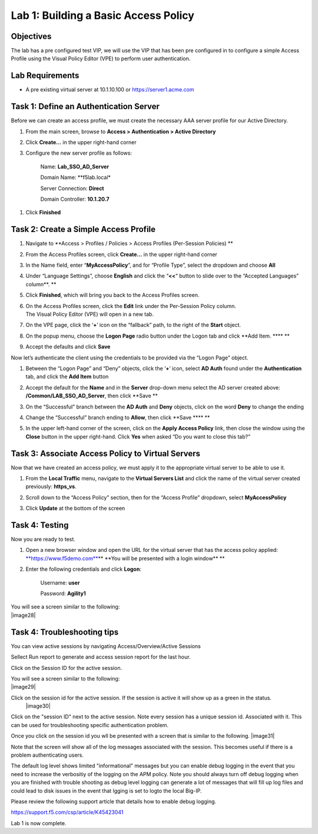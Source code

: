 Lab 1: Building a Basic Access Policy
====================================================

Objectives
----------

The lab has a pre configured test VIP, we will use the VIP that has been pre configured in to configure a simple Access Profile using the Visual Policy Editor
(VPE) to perform user authentication.

Lab Requirements
----------------

-  A pre existing virtual server at 10.1.10.100 or https://server1.acme.com

Task 1: Define an Authentication Server
---------------------------------------

Before we can create an access profile, we must create the necessary AAA
server profile for our Active Directory.

1. From the main screen, browse to **Access > Authentication > Active
   Directory**

2. Click **Create…** in the upper right-hand corner

3. Configure the new server profile as follows:

    Name: **Lab\_SSO\_AD\_Server**

    Domain Name: **f5lab.local*

    Server Connection: **Direct**

    Domain Controller: **10.1.20.7**

|image10| |image11|

1. Click **Finished**

Task 2: Create a Simple Access Profile
--------------------------------------

1. Navigate to **Access > Profiles / Policies > Access Profiles
   (Per-Session Policies)
   **\ |image10|

2. From the Access Profiles screen, click **Create...** in the upper
   right-hand corner

3. | In the Name field, enter “\ **MyAccessPolicy**\ ”, and for “Profile
     Type”, select the dropdown and choose **All**
   | |image11|

4. Under “Language Settings”, choose **English** and click the
   “\ **<<**\ “ button to slide over to the “Accepted Languages”
   column\ **.
   **\ |image12|

5. Click **Finished**, which will bring you back to the Access Profiles
   screen.

6. | On the Access Profiles screen, click the **Edit** link under the
     Per-Session Policy column. |image13|
   | The Visual Policy Editor (VPE) will open in a new tab.

7. | On the VPE page, click the ‘\ **+**\ ’ icon on the “fallback” path,
     to the right of the **Start** object.
   | |image14|

8. On the popup menu, choose the **Logon Page** radio button under the
   Logon tab and click **Add Item.
   **\ |image15|\ **
   **\ |image16|

9. Accept the defaults and click **Save**

Now let’s authenticate the client using the credentials to be provided
via the “Logon Page” object.

1. | Between the “Logon Page” and “Deny” objects, click the ‘\ **+**\ ’
     icon, select **AD Auth** found under the **Authentication** tab,
     and click the **Add Item** button
   | |image17|
   | |image18|

2. Accept the default for the **Name** and in the **Server** drop-down
   menu select the AD server created above:
   **/Common/LAB\_SSO\_AD\_Server**, then click **Save
   **\ |image19|

3. | On the “Successful” branch between the **AD Auth** and **Deny**
     objects, click on the word **Deny** to change the ending
   | |image20|

4. Change the “Successful” branch ending to **Allow**, then click **Save
   **\ |image21|\ **
   **\ |image22|

5. | In the upper left-hand corner of the screen, click on the **Apply
     Access Policy** link, then close the window using the **Close**
     button in the upper right-hand. Click **Yes** when asked “Do you
     want to close this tab?”
   | |image23| |image24|

Task 3: Associate Access Policy to Virtual Servers
--------------------------------------------------

Now that we have created an access policy, we must apply it to the
appropriate virtual server to be able to use it.

1. From the **Local Traffic** menu, navigate to the **Virtual Servers
   List** and click the name of the virtual server created previously:
   **https\_vs**.

2. | Scroll down to the “Access Policy” section, then for the “Access
     Profile” dropdown, select **MyAccessPolicy**
   | |image25|

3. Click **Update** at the bottom of the screen

Task 4: Testing
---------------

Now you are ready to test.

1. Open a new browser window and open the URL for the virtual server
   that has the access policy applied:
   `**https://www.f5demo.com** <https://www.f5demo.com>`__\ **
   **\ You will be presented with a login window\ **
   **\ |image26|

2. Enter the following credentials and click **Logon**:

    Username: **user**

    Password: **Agility1**

| You will see a screen similar to the following:
| |image28|


Task 4: Troubleshooting tips
---------------

You can view active sessions by navigating Access/Overview/Active Sessions

Sellect Run report to generate and access session report for the last hour.

Click on the Session ID for the active session.

| You will see a screen similar to the following:
| |image29|

Click on the session id for the active session. If the session is active it will show up as a green in the status.
 |image30|

Click on the "session ID" next to the active session. Note every session has a unique session id. Associated with it.
This can be used for troubleshooting specific authentication problem.

Once you click on the session id you wll be presented with a screen that is similar to the following.
|image31|

Note that the screen will show all of the log messages associated with the session. This becomes useful if there is a problem authenticating users.

The default log level shows limited "informational" messages but you can enable debug logging in the event that you need to increase the verbositiy of the logging 
on the APM policy. Note you should always turn off debug logging when you are finished with trouble shooting as debug level logging can
generate a lot of messages that will fill up log files and could lead to disk issues in the event that lgging is set to logto the
local Big-IP.

Please review the following support article that details how to enable debug logging.

https://support.f5.com/csp/article/K45423041

Lab 1 is now complete.

.. 
.. |image8| image:: media/image10.png
   :width: 2.59124in
   :height: 2.90971in
.. |image9| image:: media/image11.png
   :width: 2.49705in
   :height: 2.49047in
.. |image10| image:: media/image12.png
   :width: 2.81496in
   :height: 2.04331in
.. |image11| image:: media/image13.png
   :width: 3.35694in
   :height: 1.17083in
.. |image12| image:: media/image14.png
   :width: 5.30972in
   :height: 1.96914in
.. |image13| image:: media/image15.png
   :width: 5.30625in
   :height: 1.20139in
.. |image14| image:: media/image16.png
   :width: 3.67708in
   :height: 1.59375in
.. |image15| image:: media/image17.png
   :width: 5.30972in
   :height: 2.99543in
.. |image16| image:: media/image18.png
   :width: 4.09422in
   :height: 4.25486in
.. |image17| image:: media/image19.png
   :width: 2.75000in
   :height: 1.32500in
.. |image18| image:: media/image20.png
   :width: 2.83858in
   :height: 4.42520in
.. |image19| image:: media/image21.png
   :width: 5.05208in
   :height: 2.44710in
.. |image20| image:: media/image22.png
   :width: 4.80000in
   :height: 1.40000in
.. |image21| image:: media/image23.png
   :width: 2.17708in
   :height: 2.73681in
.. |image22| image:: media/image24.png
   :width: 4.51887in
   :height: 1.56041in
.. |image23| image:: media/image25.png
   :width: 2.14583in
   :height: 0.73958in
.. |image24| image:: media/image26.png
   :width: 2.00000in
   :height: 0.67921in
.. |image25| image:: media/image27.png
   :width: 2.40945in
   :height: 3.52362in
.. |image26| image:: media/image28.png
   :width: 2.13489in
   :height: 1.96875in
.. |image27| image:: media/image9.png
   :width: 5.07751in
   :height: 2.84357in
   |image29| image:: media/image29.png
   :width: 18.83in
   :height: 3.17in
   |image30| image:: media/image30.png
   :width: 14.44in
   :height: 3.0in
    |image30| image:: media/image31.png
   :width: 19.64in
   :height: 4.65in